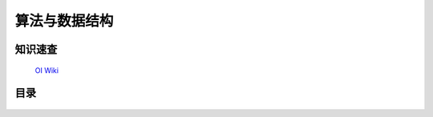 .. index:: 算法与数据结构

算法与数据结构
================

知识速查
**********

    `OI Wiki <https://oi-wiki.org/>`_

目录
*********
    .. toctree:: 
        :maxdepth: 1
        :glob:

        *